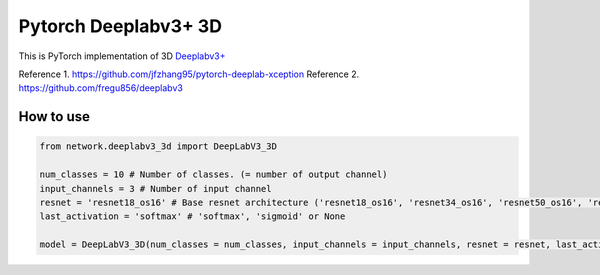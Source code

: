 ======================
 Pytorch Deeplabv3+ 3D
======================
This is PyTorch implementation of 3D `Deeplabv3+ <https://arxiv.org/abs/1802.02611>`_

Reference 1. https://github.com/jfzhang95/pytorch-deeplab-xception
Reference 2. https://github.com/fregu856/deeplabv3

---------------
How to use
---------------
.. code-block:: python


   from network.deeplabv3_3d import DeepLabV3_3D
   
   num_classes = 10 # Number of classes. (= number of output channel)
   input_channels = 3 # Number of input channel
   resnet = 'resnet18_os16' # Base resnet architecture ('resnet18_os16', 'resnet34_os16', 'resnet50_os16', 'resnet101_os16', 'resnet152_os16', 'resnet18_os8', 'resnet34_os18')
   last_activation = 'softmax' # 'softmax', 'sigmoid' or None
   
   model = DeepLabV3_3D(num_classes = num_classes, input_channels = input_channels, resnet = resnet, last_activation = last_activation)


